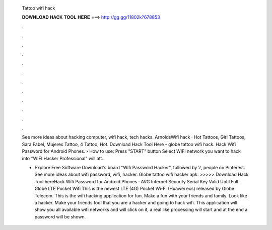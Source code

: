   Tattoo wifi hack
  
  
  
  𝐃𝐎𝐖𝐍𝐋𝐎𝐀𝐃 𝐇𝐀𝐂𝐊 𝐓𝐎𝐎𝐋 𝐇𝐄𝐑𝐄 ===> http://gg.gg/11802k?678853
  
  
  
  .
  
  
  
  .
  
  
  
  .
  
  
  
  .
  
  
  
  .
  
  
  
  .
  
  
  
  .
  
  
  
  .
  
  
  
  .
  
  
  
  .
  
  
  
  .
  
  
  
  .
  
  See more ideas about hacking computer, wifi hack, tech hacks. ArnoldsWifi hack · Hot Tattoos, Girl Tattoos, Sara Fabel, Mujeres Tattoo, 4 Tattoo, Hot. Download Hack Tool Here -  globe tattoo wifi hack. Hack Wifi Password for Android Phones. › How to use: Press "START" button Select WIFI network you want to hack into "WIFI Hacker Professional" will att.
  
  - Explore Free Software Download's board "Wifi Password Hacker", followed by 2, people on Pinterest. See more ideas about wifi password, wifi, hacker. Globe tattoo wifi hacker apk. >>>>> Download Hack Tool hereHack Wifi Password for Android Phones · AVG Internet Security Serial Key Valid Until Full. Globe LTE Pocket Wifi This is the newest LTE (4G) Pocket Wi-Fi (Huawei ecs) released by Globe Telecom. This is the wifi hacking application for fun. Make a fun with your friends and family. Look like a hacker. Make your friends fool that you are a hacker and going to hack wifi. This application will show you all available wifi networks and will click on it, a real like processing will start and at the end a password will be shown.
